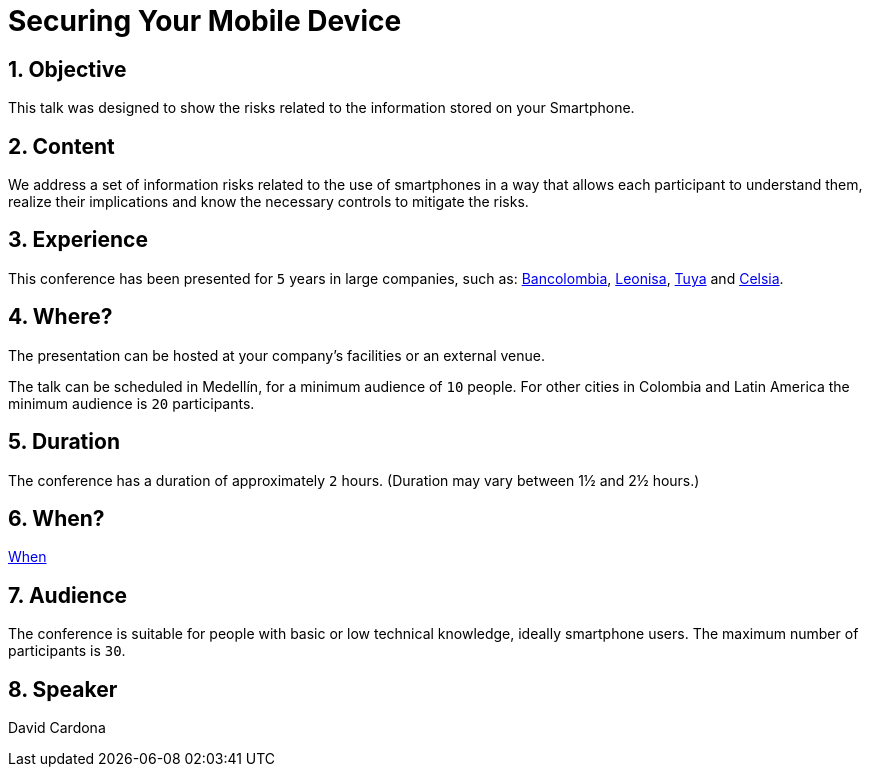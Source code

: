 :page-slug: about-us/events/securing-device/
:category: events
:page-description: Let's talk about the risks that smartphone users are constantly exposed to and unaware of, as well as what to do to mitigate them.
:page-keywords: Fluid Attacks, Talks, Mobile Device, Events, Security, Smartphone, Pentesting, Ethical Hacking
:eventspage: yes
:page-banner: events-bg

= Securing Your Mobile Device

== 1. Objective

This talk was designed to show the risks
related to the information stored on your Smartphone.

== 2. Content

We address a set of information risks
related to the use of smartphones
in a way that allows each participant to understand them,
realize their implications and know the necessary controls
to mitigate the risks.

== 3. Experience

This conference has been presented for `5` years
in large companies, such as:
link:https://www.grupobancolombia.com/wps/portal/personas[Bancolombia],
link:https://www.negocioleonisa.com/wps/portal/colombia[Leonisa],
link:http://www.tuya.com.co/[Tuya] and link:http://www.celsia.com/[Celsia].

== 4. Where?

The presentation can be hosted
at your company's facilities or an external venue.

The talk can be scheduled in Medellín, for a minimum audience of `10` people.
For other cities in Colombia and Latin America
the minimum audience is `20` participants.

== 5. Duration

The conference has a duration of approximately `2` hours.
(Duration may vary between 1½ and 2½ hours.)

== 6. When?

[button]#link:../#when[When]#

== 7. Audience

The conference is suitable for people
with basic or low technical knowledge, ideally smartphone users.
The maximum number of participants is `30`.

== 8. Speaker

David Cardona

